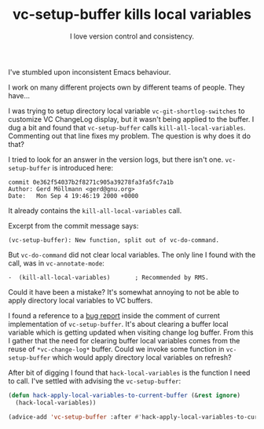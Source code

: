 #+TITLE: vc-setup-buffer kills local variables
#+SUBTITLE: I love version control and consistency.
#+OPTIONS: num:nil toc:nil

I've stumbled upon inconsistent Emacs behaviour.

I work on many different projects own by different teams of people. They have...

I was trying to setup directory local variable =vc-git-shortlog-switches= to customize VC ChangeLog display, but it wasn't being applied to the buffer. I dug a bit and found that =vc-setup-buffer= calls =kill-all-local-variables=. Commenting out that line fixes my problem. The question is why does it do that?

I tried to look for an answer in the version logs, but there isn't one. =vc-setup-buffer= is introduced here:

#+begin_example
commit 0e362f54037b2f8271c905a39278fa3fa5fc7a1b
Author: Gerd Möllmann <gerd@gnu.org>
Date:   Mon Sep 4 19:46:19 2000 +0000
#+end_example

It already contains the =kill-all-local-variables= call.

Excerpt from the commit message says:

#+begin_example
(vc-setup-buffer): New function, split out of vc-do-command.
#+end_example

But =vc-do-command= did not clear local variables. The only line I found with the call, was in =vc-annotate-mode=:

#+begin_example
-  (kill-all-local-variables)		; Recommended by RMS.
#+end_example

Could it have been a mistake? It's somewhat annoying to not be able to apply directory local variables to VC buffers.

I found a reference to a [[https://debbugs.gnu.org/cgi/bugreport.cgi?bug=44698][bug report]] inside the comment of current implementation of =vc-setup-buffer=. It's about clearing a buffer local variable which is getting updated when visiting change log buffer. From this I gather that the need for clearing buffer local variables comes from the reuse of =*vc-change-log*= buffer. Could we invoke some function in =vc-setup-buffer= which would apply directory local variables on refresh?

After bit of digging I found that =hack-local-variables= is the function I need to call. I've settled with advising the =vc-setup-buffer=:

#+begin_src emacs-lisp
  (defun hack-apply-local-variables-to-current-buffer (&rest ignore)
    (hack-local-variables))

  (advice-add 'vc-setup-buffer :after #'hack-apply-local-variables-to-current-buffer)
#+end_src
